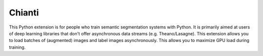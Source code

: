 .. Chianti documentation master file, created by
   sphinx-quickstart on Thu Feb 16 23:06:23 2017.
   You can adapt this file completely to your liking, but it should at least
   contain the root `toctree` directive.

Chianti
===================================

This Python extension is for people who train semantic segmentation systems with Python. 
It is primarily aimed at users of deep learning libraries that don't offer asynchronous data streams (e.g. Theano/Lasagne).
This extension allows you to load batches of (augmented) images and label images asynchronously. 
This allows you to maximize GPU load during training.

.. py:class:: DataProvider

    This class allows you to load batches of (source, target) pairs asynchronously. Standard transformations:

    - The source image (RGB) is loaded and then cast to float32. Its intensity values are scaled to [0, 1]
    - The target image (single channel 8-bit) is loaded and then cast to int32. Pixels of value 255 are mapped to the value -1, which is considered to be a void label.

    .. py:method:: __init__(iterator, batchsize, [augmentors])

        Initializes a new instance of the DataProvider class.

        :param iterator: An instance of :py:class:`Iterator`.
        :param batchsize: The size of the image batches.
        :param augmentors: A list of augmentation steps.
        :type iterator: Iterator
        :type batchsize: int
        :type augmentors: list(Augmentor)

    .. py:method:: next()

        Returns the next batch of images.

        :return: An instance of :py:class:`Batch`
        
    .. py:method:: reset()

        Resets the underlying iterator to the beginning. This is useful if you want to deterministically iterate over a dataset.

    .. py:method:: get_num_batches()

        Returns the total number of batches per epoch. 

        :return: The number of batches per epoch.
        :rtype: int
        

.. py:class:: Iterator

    A data iterator class. Use one of these factory methods in order to create new instances:

    - :py:func:`sequential_iterator`
    - :py:func:`random_iterator`


.. py:function:: sequential_iterator(files)

    Creates a new :py:class:`Iterator` instance that iterates sequentially over the dataset.

    :param files: A list of filename tuples. The first entry of each tuple is considered to be the filename of the source image. The second entry is considered to be the target filename.
    :type files: list(tuple[string, string])
    :return: A new sequantial iterator.
    :rtype: Iterator

.. py:function:: random_iterator(files)

    Creates a new :py:class:`Iterator` instance that iterates randomly over the dataset. The iterator uses epoch. This means that it traverses the entire dataset in a random order, which changes after each pass over the dataset.

    :param files: A list of filename tuples. The first entry of each tuple is considered to be the filename of the source image. The second entry is considered to be the target filename.
    :type files: list(tuple[string, string])
    :return: A new random iterator.
    :rtype: Iterator

.. py:class:: Augmentor

    A data augmentation class. Use one of these factory methods in order to create new instances:

    - :py:func:`subsample_augmentor`
    - :py:func:`gamma_augmentor`
    - :py:func:`translation_augmentor`
    - :py:func:`cityscapes_label_transformation_augmentor`
    

.. py:function:: subsample_augmentor(factor)

    Creates a new :py:class:`Augmentor` instance that resizes the images by subsampling them by a given subsampling factor.

    :param factor: The subsampling factor.
    :type factor: int
    :return: A new subsample augmentor.
    :rtype: Augmentor


.. py:function:: gamma_augmentor(gamma)

    Creates a new :py:class:`Augmentor` instance that applies brightness augmentation by performining random gamma corrections.

    :param gamma: Determines the strength of the gamma augmentation. Valid values are in (0, 0.5) where 0 corresponds to no augmentation and 0.5 corresponds to the strongest augmentation.
    :type gamma: double
    :return: A new gamma augmentor.
    :rtype: Augmentor

.. py:function:: translation_augmentor(offset)

    Creates a new :py:class:`Augmentor` instance that applies random translation augmentation.

    :param offset: The maximum offset by which an image is translated.
    :type offset: int
    :return: A new translation augmentor.
    :rtype: Augmentor

.. py:function:: cityscapes_label_transformation_augmentor()

    Creates a new :py:class:`Augmentor` instance that maps CityScapes label ids to CityScapes training ids. The resulting target images will have values in [-1, 18] where -1 corresponds to void labels.

    :return: A new cityscapes label transformation augmentor.
    :rtype: Augmentor


.. py:class:: Batch

    This class holds the batch tensors.

    .. py:attribute:: imgs The tensor of images.

    .. py:attribute:: targets The tensor of target values.


